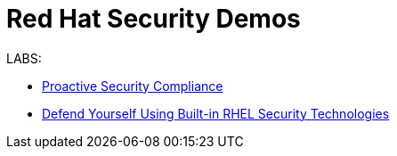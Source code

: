 = Red Hat Security Demos

LABS:

* link:ProactiveSecurityCompliance/documentation/README.adoc[Proactive Security Compliance]
* link:RHELSecurityLabSummit/documentation/README.adoc[Defend Yourself Using Built-in RHEL Security Technologies]
